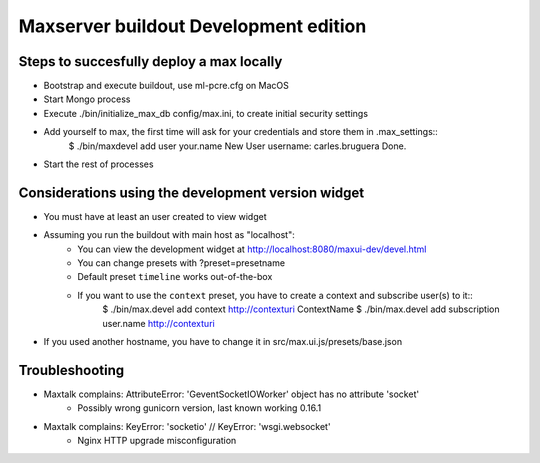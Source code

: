 Maxserver buildout Development edition
======================================


Steps to succesfully deploy a max locally
-----------------------------------------

* Bootstrap and execute buildout, use ml-pcre.cfg on MacOS
* Start Mongo process
* Execute ./bin/initialize_max_db config/max.ini, to create initial security settings
* Add yourself to max,  the first time will ask for your credentials and store them in .max_settings::
    $ ./bin/maxdevel add user your.name
    New User username: carles.bruguera
    Done.

* Start the rest of processes


Considerations using the development version widget
------------------------

* You must have at least an user created to view widget
* Assuming you run the buildout with main host as "localhost":
    - You can view the development widget at http://localhost:8080/maxui-dev/devel.html
    - You can change presets with ?preset=presetname
    - Default preset ``timeline`` works out-of-the-box
    - If you want to use the ``context`` preset, you have to create a context and subscribe user(s) to it::
        $ ./bin/max.devel add context http://contexturi ContextName
        $ ./bin/max.devel add subscription user.name http://contexturi
* If you used another hostname, you have to change it in src/max.ui.js/presets/base.json


Troubleshooting
---------------

* Maxtalk complains: AttributeError: 'GeventSocketIOWorker' object has no attribute 'socket'
    - Possibly wrong gunicorn version, last known working 0.16.1

* Maxtalk complains: KeyError: 'socketio' // KeyError: 'wsgi.websocket'
    - Nginx HTTP upgrade misconfiguration

